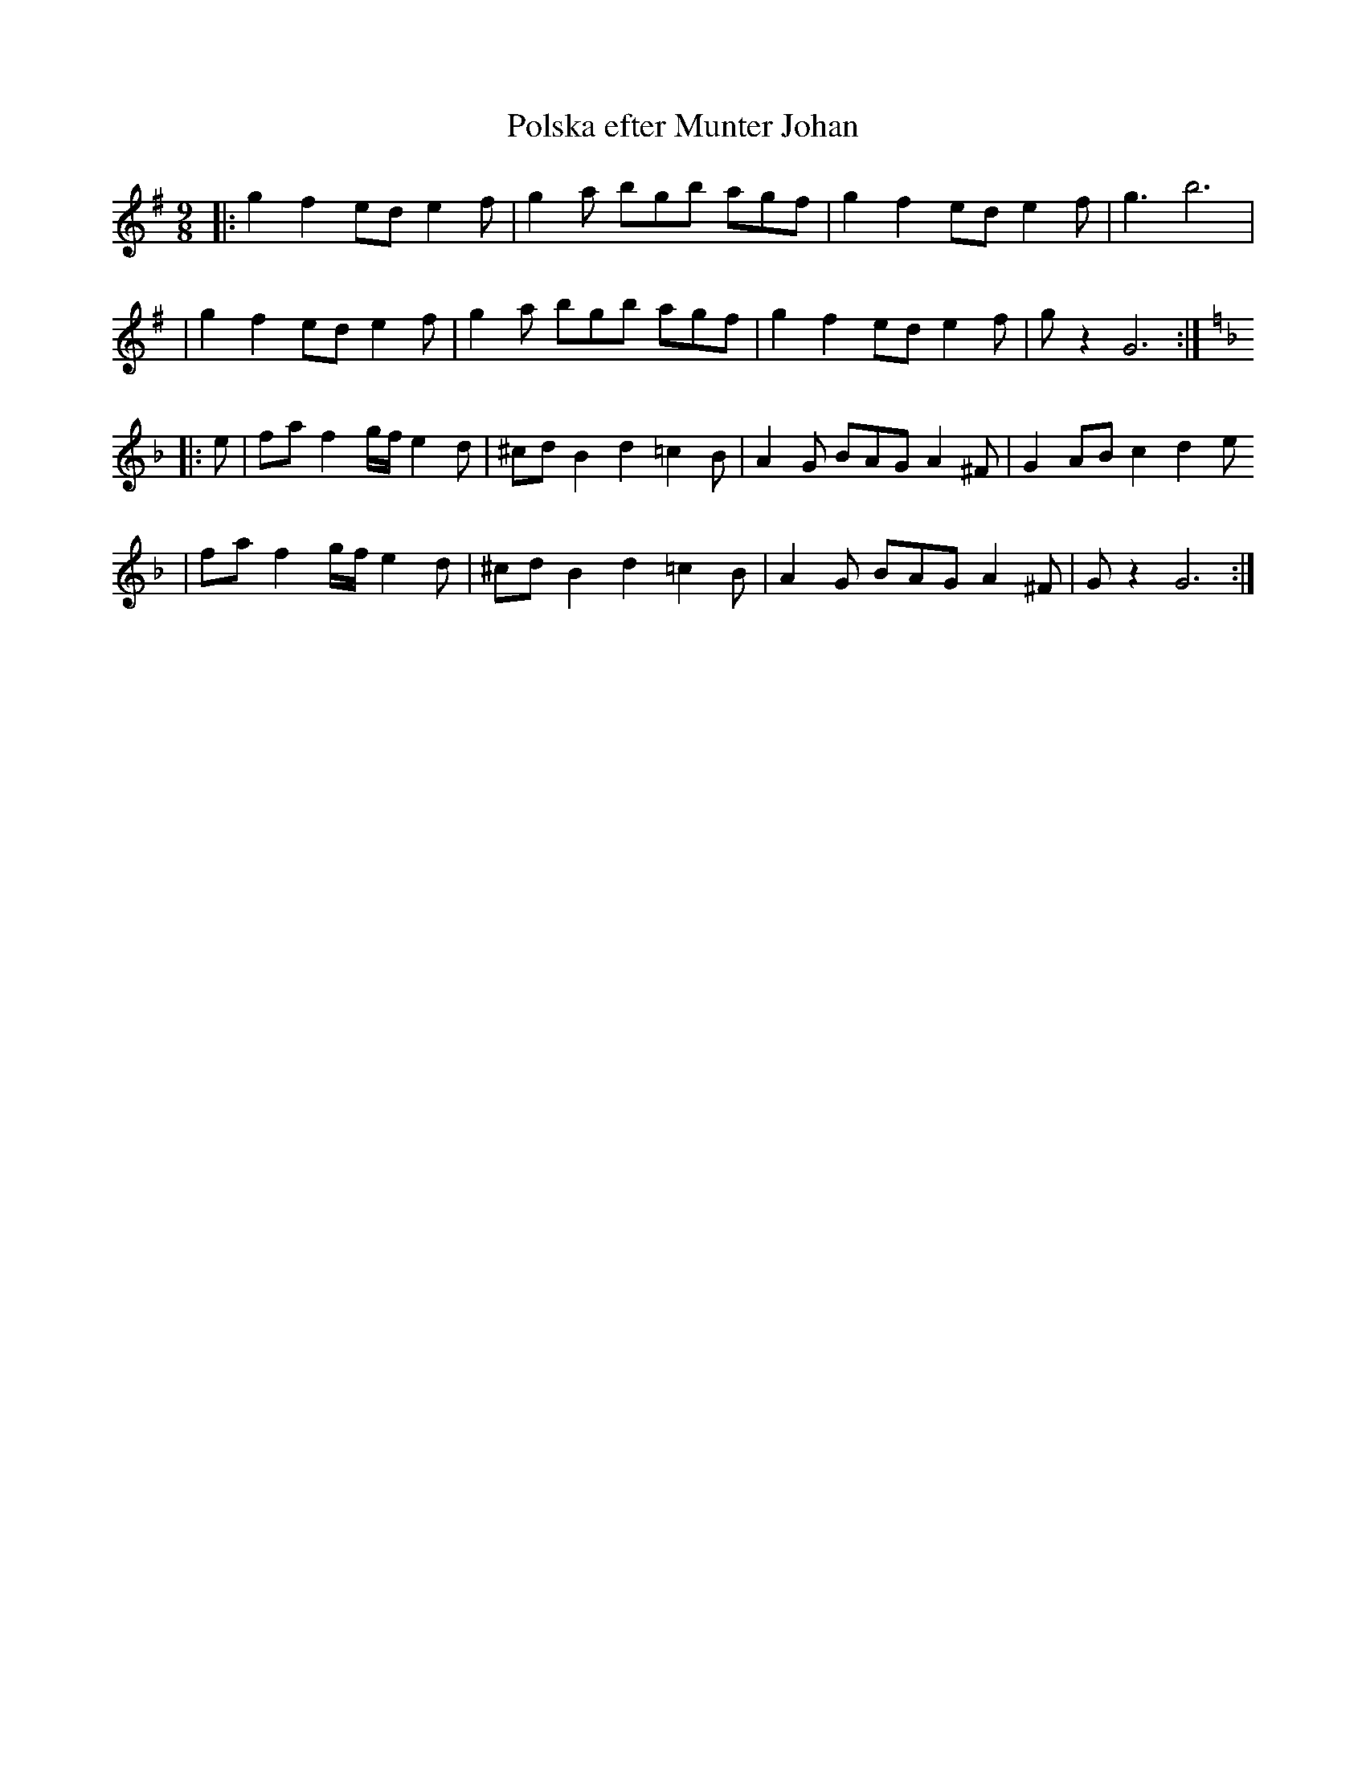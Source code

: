 X:1
T:Polska efter Munter Johan
R:Polska
M:9/8
L:1/8
K:G
-
|: g2 f2 ed e2f | g2a bgb agf | g2 f2 ed e2f | g3 b6 |
|g2 f2 ed e2f | g2a bgb agf | g2 f2 ed e2f | gz2 G6 :|
K:Dm
|:e |faf2g/f/e2d |^cdB2d2=c2B|A2G BAGA2^F |G2ABc2 d2e
|faf2g/f/e2d |^cdB2d2=c2B|A2G BAGA2^F |Gz2 G6:|


